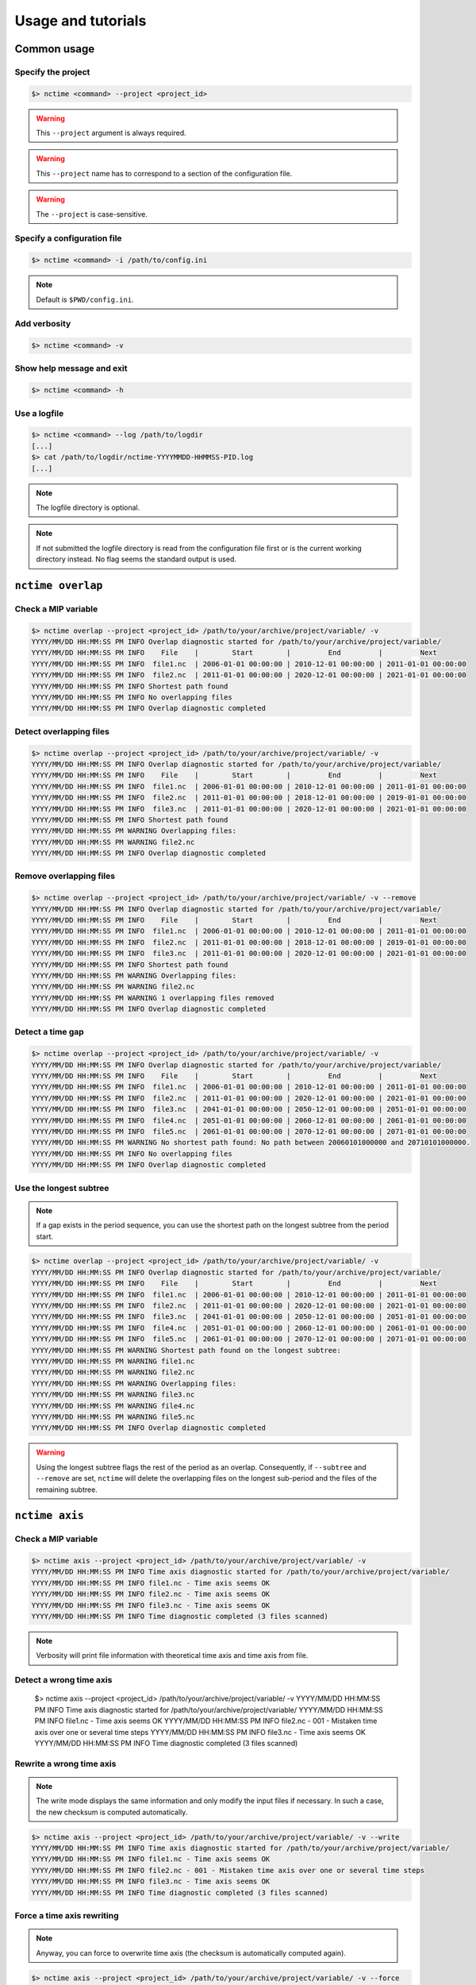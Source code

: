 .. _usage:

Usage and tutorials
===================

Common usage
************

Specify the project
-------------------

.. code-block:: bash

    $> nctime <command> --project <project_id>

.. warning:: This ``--project`` argument is always required.

.. warning:: This ``--project`` name has to correspond to a section of the configuration file.

.. warning:: The ``--project`` is case-sensitive.


Specify a configuration file
----------------------------

.. code-block:: bash

   $> nctime <command> -i /path/to/config.ini

.. note:: Default is ``$PWD/config.ini``.


Add verbosity
-------------

.. code-block:: bash

   $> nctime <command> -v

Show help message and exit
--------------------------

.. code-block:: bash

   $> nctime <command> -h

Use a logfile
-------------

.. code-block:: bash

   $> nctime <command> --log /path/to/logdir
   [...]
   $> cat /path/to/logdir/nctime-YYYYMMDD-HHMMSS-PID.log
   [...]

.. note:: The logfile directory is optional.

.. note:: If not submitted the logfile directory is read from the configuration file first or is the current working
   directory instead. No flag seems the standard output is used.

``nctime overlap``
******************

Check a MIP variable
--------------------

.. code-block:: bash

   $> nctime overlap --project <project_id> /path/to/your/archive/project/variable/ -v
   YYYY/MM/DD HH:MM:SS PM INFO Overlap diagnostic started for /path/to/your/archive/project/variable/
   YYYY/MM/DD HH:MM:SS PM INFO    File    |        Start        |         End         |         Next
   YYYY/MM/DD HH:MM:SS PM INFO  file1.nc  | 2006-01-01 00:00:00 | 2010-12-01 00:00:00 | 2011-01-01 00:00:00
   YYYY/MM/DD HH:MM:SS PM INFO  file2.nc  | 2011-01-01 00:00:00 | 2020-12-01 00:00:00 | 2021-01-01 00:00:00
   YYYY/MM/DD HH:MM:SS PM INFO Shortest path found
   YYYY/MM/DD HH:MM:SS PM INFO No overlapping files
   YYYY/MM/DD HH:MM:SS PM INFO Overlap diagnostic completed

Detect overlapping files
------------------------

.. code-block:: bash

   $> nctime overlap --project <project_id> /path/to/your/archive/project/variable/ -v
   YYYY/MM/DD HH:MM:SS PM INFO Overlap diagnostic started for /path/to/your/archive/project/variable/
   YYYY/MM/DD HH:MM:SS PM INFO    File    |        Start        |         End         |         Next
   YYYY/MM/DD HH:MM:SS PM INFO  file1.nc  | 2006-01-01 00:00:00 | 2010-12-01 00:00:00 | 2011-01-01 00:00:00
   YYYY/MM/DD HH:MM:SS PM INFO  file2.nc  | 2011-01-01 00:00:00 | 2018-12-01 00:00:00 | 2019-01-01 00:00:00
   YYYY/MM/DD HH:MM:SS PM INFO  file3.nc  | 2011-01-01 00:00:00 | 2020-12-01 00:00:00 | 2021-01-01 00:00:00
   YYYY/MM/DD HH:MM:SS PM INFO Shortest path found
   YYYY/MM/DD HH:MM:SS PM WARNING Overlapping files:
   YYYY/MM/DD HH:MM:SS PM WARNING file2.nc
   YYYY/MM/DD HH:MM:SS PM INFO Overlap diagnostic completed

Remove overlapping files
------------------------

.. code-block:: bash

   $> nctime overlap --project <project_id> /path/to/your/archive/project/variable/ -v --remove
   YYYY/MM/DD HH:MM:SS PM INFO Overlap diagnostic started for /path/to/your/archive/project/variable/
   YYYY/MM/DD HH:MM:SS PM INFO    File    |        Start        |         End         |         Next
   YYYY/MM/DD HH:MM:SS PM INFO  file1.nc  | 2006-01-01 00:00:00 | 2010-12-01 00:00:00 | 2011-01-01 00:00:00
   YYYY/MM/DD HH:MM:SS PM INFO  file2.nc  | 2011-01-01 00:00:00 | 2018-12-01 00:00:00 | 2019-01-01 00:00:00
   YYYY/MM/DD HH:MM:SS PM INFO  file3.nc  | 2011-01-01 00:00:00 | 2020-12-01 00:00:00 | 2021-01-01 00:00:00
   YYYY/MM/DD HH:MM:SS PM INFO Shortest path found
   YYYY/MM/DD HH:MM:SS PM WARNING Overlapping files:
   YYYY/MM/DD HH:MM:SS PM WARNING file2.nc
   YYYY/MM/DD HH:MM:SS PM WARNING 1 overlapping files removed
   YYYY/MM/DD HH:MM:SS PM INFO Overlap diagnostic completed

Detect a time gap
-----------------

.. code-block:: bash

   $> nctime overlap --project <project_id> /path/to/your/archive/project/variable/ -v
   YYYY/MM/DD HH:MM:SS PM INFO Overlap diagnostic started for /path/to/your/archive/project/variable/
   YYYY/MM/DD HH:MM:SS PM INFO    File    |        Start        |         End         |         Next
   YYYY/MM/DD HH:MM:SS PM INFO  file1.nc  | 2006-01-01 00:00:00 | 2010-12-01 00:00:00 | 2011-01-01 00:00:00
   YYYY/MM/DD HH:MM:SS PM INFO  file2.nc  | 2011-01-01 00:00:00 | 2020-12-01 00:00:00 | 2021-01-01 00:00:00
   YYYY/MM/DD HH:MM:SS PM INFO  file3.nc  | 2041-01-01 00:00:00 | 2050-12-01 00:00:00 | 2051-01-01 00:00:00
   YYYY/MM/DD HH:MM:SS PM INFO  file4.nc  | 2051-01-01 00:00:00 | 2060-12-01 00:00:00 | 2061-01-01 00:00:00
   YYYY/MM/DD HH:MM:SS PM INFO  file5.nc  | 2061-01-01 00:00:00 | 2070-12-01 00:00:00 | 2071-01-01 00:00:00
   YYYY/MM/DD HH:MM:SS PM WARNING No shortest path found: No path between 20060101000000 and 20710101000000.
   YYYY/MM/DD HH:MM:SS PM INFO No overlapping files
   YYYY/MM/DD HH:MM:SS PM INFO Overlap diagnostic completed

Use the longest subtree
-----------------------

.. note:: If a gap exists in the period sequence, you can use the shortest path on the longest subtree from
   the period start.

.. code-block:: bash

   $> nctime overlap --project <project_id> /path/to/your/archive/project/variable/ -v
   YYYY/MM/DD HH:MM:SS PM INFO Overlap diagnostic started for /path/to/your/archive/project/variable/
   YYYY/MM/DD HH:MM:SS PM INFO    File    |        Start        |         End         |         Next
   YYYY/MM/DD HH:MM:SS PM INFO  file1.nc  | 2006-01-01 00:00:00 | 2010-12-01 00:00:00 | 2011-01-01 00:00:00
   YYYY/MM/DD HH:MM:SS PM INFO  file2.nc  | 2011-01-01 00:00:00 | 2020-12-01 00:00:00 | 2021-01-01 00:00:00
   YYYY/MM/DD HH:MM:SS PM INFO  file3.nc  | 2041-01-01 00:00:00 | 2050-12-01 00:00:00 | 2051-01-01 00:00:00
   YYYY/MM/DD HH:MM:SS PM INFO  file4.nc  | 2051-01-01 00:00:00 | 2060-12-01 00:00:00 | 2061-01-01 00:00:00
   YYYY/MM/DD HH:MM:SS PM INFO  file5.nc  | 2061-01-01 00:00:00 | 2070-12-01 00:00:00 | 2071-01-01 00:00:00
   YYYY/MM/DD HH:MM:SS PM WARNING Shortest path found on the longest subtree:
   YYYY/MM/DD HH:MM:SS PM WARNING file1.nc
   YYYY/MM/DD HH:MM:SS PM WARNING file2.nc
   YYYY/MM/DD HH:MM:SS PM WARNING Overlapping files:
   YYYY/MM/DD HH:MM:SS PM WARNING file3.nc
   YYYY/MM/DD HH:MM:SS PM WARNING file4.nc
   YYYY/MM/DD HH:MM:SS PM WARNING file5.nc
   YYYY/MM/DD HH:MM:SS PM INFO Overlap diagnostic completed

.. warning:: Using the longest subtree flags the rest of the period as an overlap. Consequently, if ``--subtree`` and
   ``--remove`` are set, ``nctime`` will delete the overlapping files on the longest sub-period and the
   files of the remaining subtree.

``nctime axis``
***************

Check a MIP variable
--------------------

.. code-block:: bash

   $> nctime axis --project <project_id> /path/to/your/archive/project/variable/ -v
   YYYY/MM/DD HH:MM:SS PM INFO Time axis diagnostic started for /path/to/your/archive/project/variable/
   YYYY/MM/DD HH:MM:SS PM INFO file1.nc - Time axis seems OK
   YYYY/MM/DD HH:MM:SS PM INFO file2.nc - Time axis seems OK
   YYYY/MM/DD HH:MM:SS PM INFO file3.nc - Time axis seems OK
   YYYY/MM/DD HH:MM:SS PM INFO Time diagnostic completed (3 files scanned)

.. note:: Verbosity will print file information with theoretical time axis and time axis from file.

Detect a wrong time axis
------------------------

   $> nctime axis --project <project_id> /path/to/your/archive/project/variable/ -v
   YYYY/MM/DD HH:MM:SS PM INFO Time axis diagnostic started for /path/to/your/archive/project/variable/
   YYYY/MM/DD HH:MM:SS PM INFO file1.nc - Time axis seems OK
   YYYY/MM/DD HH:MM:SS PM INFO file2.nc - 001 - Mistaken time axis over one or several time steps
   YYYY/MM/DD HH:MM:SS PM INFO file3.nc - Time axis seems OK
   YYYY/MM/DD HH:MM:SS PM INFO Time diagnostic completed (3 files scanned)

Rewrite a wrong time axis
-------------------------

.. note:: The write mode displays the same information and only modify the input files if necessary. In such a case,
   the new checksum is computed automatically.

.. code-block:: bash

   $> nctime axis --project <project_id> /path/to/your/archive/project/variable/ -v --write
   YYYY/MM/DD HH:MM:SS PM INFO Time axis diagnostic started for /path/to/your/archive/project/variable/
   YYYY/MM/DD HH:MM:SS PM INFO file1.nc - Time axis seems OK
   YYYY/MM/DD HH:MM:SS PM INFO file2.nc - 001 - Mistaken time axis over one or several time steps
   YYYY/MM/DD HH:MM:SS PM INFO file3.nc - Time axis seems OK
   YYYY/MM/DD HH:MM:SS PM INFO Time diagnostic completed (3 files scanned)

Force a time axis rewriting
---------------------------

.. note:: Anyway, you can force to overwrite time axis (the checksum is automatically computed again).

.. code-block:: bash

   $> nctime axis --project <project_id> /path/to/your/archive/project/variable/ -v --force
   YYYY/MM/DD HH:MM:SS PM INFO Time axis diagnostic started for /path/to/your/archive/project/variable/
   YYYY/MM/DD HH:MM:SS PM INFO file1.nc - Time axis seems OK
   YYYY/MM/DD HH:MM:SS PM INFO file2.nc - 001 - Mistaken time axis over one or several time steps
   YYYY/MM/DD HH:MM:SS PM INFO file3.nc - Time axis seems OK
   YYYY/MM/DD HH:MM:SS PM INFO Time diagnostic completed (3 files scanned)

Save diagnostic to an SQL database
----------------------------------

.. code-block:: bash

   $> nctime axis --project <project_id> /path/to/your/archive/project/variable/ -v --db
   YYYY/MM/DD HH:MM:SS PM INFO Time axis diagnostic started for /path/to/your/archive/project/variable/
   YYYY/MM/DD HH:MM:SS PM INFO file1.nc - Time axis seems OK
   YYYY/MM/DD HH:MM:SS PM INFO file1.nc - Diagnostic persisted into database
   YYYY/MM/DD HH:MM:SS PM INFO file2.nc - Time axis seems OK
   YYYY/MM/DD HH:MM:SS PM INFO file2.nc - Diagnostic persisted into database
   YYYY/MM/DD HH:MM:SS PM INFO file3.nc - Time axis seems OK
   YYYY/MM/DD HH:MM:SS PM INFO file3.nc - Diagnostic persisted into database
   YYYY/MM/DD HH:MM:SS PM INFO Time diagnostic completed (3 files scanned)

   $> sqlite3 time_axis.db
   $sqlite> .schema
   CREATE TABLE time_axis
               (id INTEGER PRIMARY KEY,
               project TEXT,
               realm TEXT,
               frequency TEXT,
               freq_units TEXT,
               variable TEXT,
               filename TEXT,
               start TEXT,
               end TEXT,
               last TEXT,
               length INT,
               file_units TEXT,
               status TEXT,
               file_ref TEXT,
               ref_units TEXT,
               calendar TEXT,
               is_instant INT,
               has_bounds INT,
               new_checksum TEXT,
               full_path TEXT,
               creation_date TEXT);

.. note:: The database path is optional.

.. note:: If not submitted the database path is read from the configuration file first or in the current working
   directory instead. No flag seems that the diagnostic is not recorded.